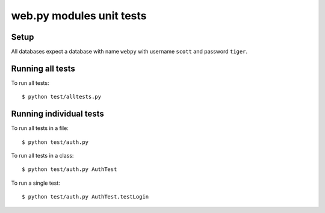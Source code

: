 web.py modules unit tests
=========================

Setup
-----

All databases expect a database with name ``webpy`` with username ``scott`` and password ``tiger``.

Running all tests
-----------------

To run all tests:

::

    $ python test/alltests.py

Running individual tests
------------------------

To run all tests in a file:

::

    $ python test/auth.py

To run all tests in a class:

::

    $ python test/auth.py AuthTest

To run a single test:

::

    $ python test/auth.py AuthTest.testLogin
